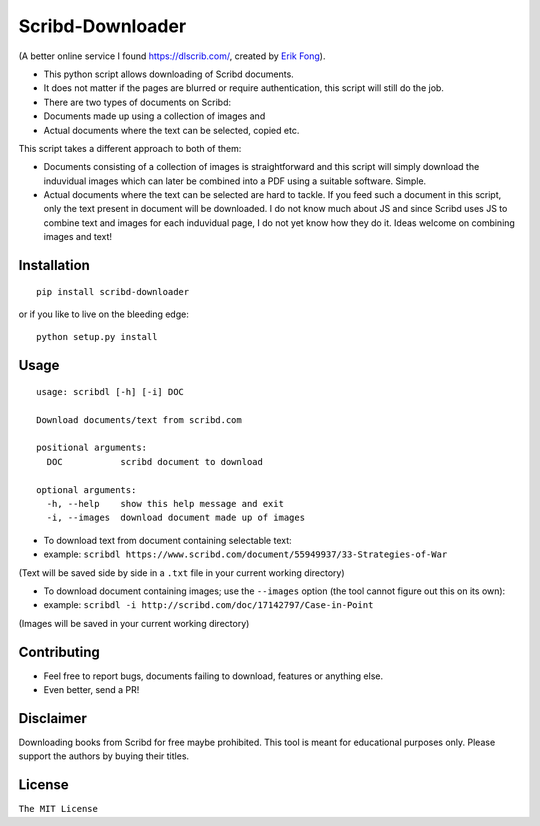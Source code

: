 Scribd-Downloader
=================

|Build Status|

(A better online service I found https://dlscrib.com/, created by `Erik Fong`_).

-  This python script allows downloading of Scribd documents.

-  It does not matter if the pages are blurred or require
   authentication, this script will still do the job.

-  There are two types of documents on Scribd:

-  Documents made up using a collection of images and
-  Actual documents where the text can be selected, copied etc.

This script takes a different approach to both of them:

-  Documents consisting of a collection of images is straightforward and
   this script will simply download the induvidual images which can
   later be combined into a PDF using a suitable software. Simple.

-  Actual documents where the text can be selected are hard to tackle.
   If you feed such a document in this script, only the text present in
   document will be downloaded. I do not know much about JS and since
   Scribd uses JS to combine text and images for each induvidual page, I
   do not yet know how they do it. Ideas welcome on combining images and
   text!

Installation
------------

::

    pip install scribd-downloader

or if you like to live on the bleeding edge:

::

    python setup.py install

Usage
-----

::

    usage: scribdl [-h] [-i] DOC

    Download documents/text from scribd.com

    positional arguments:
      DOC           scribd document to download

    optional arguments:
      -h, --help    show this help message and exit
      -i, --images  download document made up of images

-  To download text from document containing selectable text:
-  example:
   ``scribdl https://www.scribd.com/document/55949937/33-Strategies-of-War``

(Text will be saved side by side in a ``.txt`` file in your current
working directory)

-  To download document containing images; use the ``--images`` option (the tool cannot figure out this on its own):
-  example:
   ``scribdl -i http://scribd.com/doc/17142797/Case-in-Point``

(Images will be saved in your current working directory)

Contributing
------------

- Feel free to report bugs, documents failing to download, features or anything else.

- Even better, send a PR!

Disclaimer
----------

Downloading books from Scribd for free maybe prohibited. This tool is
meant for educational purposes only. Please support the authors by buying
their titles.

License
-------

``The MIT License``

.. |Build Status| image:: https://travis-ci.org/ritiek/scribd-downloader.svg?branch=master
   :target: https://travis-ci.org/ritiek/scribd-downloader
   
.. _Erik Fong: mailto:dlscrib@gmail.com
